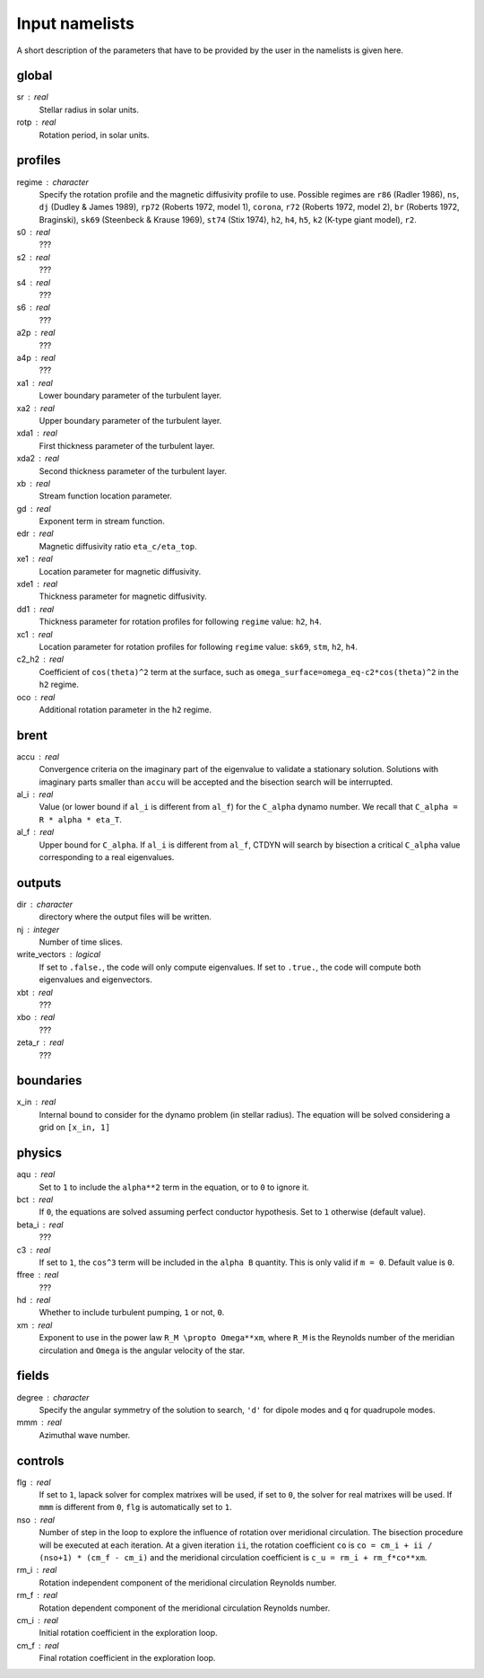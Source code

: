 Input namelists 
###############

A short description of the parameters that have to 
be provided by the user in the namelists is given
here. 

global
-------

sr : real      
  Stellar radius in solar units.

rotp : real    
  Rotation period, in solar units.


profiles
---------

regime : character    
  Specify the rotation profile and the magnetic diffusivity profile to use.
  Possible regimes are ``r86`` (Radler 1986), ``ns``, ``dj`` (Dudley & James 1989),
  ``rp72`` (Roberts 1972, model 1), ``corona``, ``r72`` (Roberts 1972, model 2),
  ``br`` (Roberts 1972, Braginski), ``sk69`` (Steenbeck & Krause 1969), ``st74``
  (Stix 1974), ``h2``, ``h4``, ``h5``, ``k2`` (K-type giant model), ``r2``. 

s0 : real    
  ???

s2 : real  
  ???

s4 : real  
  ???

s6 : real   
  ???

a2p : real     
  ???

a4p : real   
  ???

xa1 : real
  Lower boundary parameter of the turbulent layer.

xa2 : real
  Upper boundary parameter of the turbulent layer.

xda1 : real
  First thickness parameter of the turbulent layer.

xda2 : real
  Second thickness parameter of the turbulent layer.

xb : real
  Stream function location parameter.

gd : real      
  Exponent term in stream function.

edr : real        
  Magnetic diffusivity ratio ``eta_c/eta_top``. 

xe1 : real         
  Location parameter for magnetic diffusivity.

xde1 : real       
  Thickness parameter for magnetic diffusivity.

dd1 : real     
  Thickness parameter for rotation profiles for
  following ``regime`` value: ``h2``, ``h4``. 

xc1 : real     
  Location parameter for rotation profiles for
  following ``regime`` value: 
  ``sk69``, ``stm``, ``h2``, ``h4``. 

c2_h2 : real     
  Coefficient of ``cos(theta)^2`` term at the surface, such as
  ``omega_surface=omega_eq-c2*cos(theta)^2`` in the ``h2`` regime.

oco : real     
  Additional rotation parameter in the ``h2`` regime.

brent
------

accu : real   
  Convergence criteria on the imaginary part of the eigenvalue
  to validate a stationary solution. Solutions with imaginary
  parts smaller than ``accu`` will be accepted and the bisection
  search will be interrupted.

al_i : real
  Value (or lower bound if ``al_i`` is different from ``al_f``) 
  for the ``C_alpha`` dynamo number. We recall that 
  ``C_alpha = R * alpha * eta_T``.

al_f : real
  Upper bound for ``C_alpha``. If ``al_i`` is different
  from ``al_f``, CTDYN will search by bisection a
  critical ``C_alpha`` value corresponding to a real
  eigenvalues. 


outputs
-------

dir : character
  directory where the output files will be written.

nj : integer
  Number of time slices.

write_vectors : logical   
  If set to ``.false.``, the code will only compute eigenvalues.
  If set to ``.true.``, the code will compute both eigenvalues and 
  eigenvectors.

xbt : real   
  ???
  
xbo : real     
  ???

zeta_r : real  
  ???


boundaries
-----------

x_in : real    
  Internal bound to consider for the dynamo problem (in stellar radius). 
  The equation will be solved considering a grid on ``[x_in, 1]``

physics
--------

aqu : real     
  Set to ``1`` to include the ``alpha**2`` term in the equation, or
  to ``0`` to ignore it. 

bct : real    
  If ``0``, the equations are solved assuming perfect conductor
  hypothesis. Set to ``1`` otherwise (default value).

beta_i : real 
  ???

c3 : real      
  If set to ``1``, the ``cos^3`` term will be included in the 
  ``alpha B`` quantity. This is only valid if ``m = 0``. Default
  value is ``0``.

ffree : real 
  ???

hd : real      
  Whether to include turbulent pumping, ``1`` or not, ``0``.

xm : real     
  Exponent to use in the power law ``R_M \propto Omega**xm``,
  where ``R_M`` is the Reynolds number of the meridian circulation
  and ``Omega`` is the angular velocity of the star.


fields
-------

degree : character    
  Specify the angular symmetry of the solution to search, ``'d'`` for 
  dipole modes and ``q`` for quadrupole modes.

mmm : real     
  Azimuthal wave number.

controls
--------

flg : real     
  If set to ``1``, lapack solver for complex matrixes will be used, if
  set to ``0``, the solver for real matrixes will be used. 
  If ``mmm`` is different from ``0``, ``flg`` is automatically set to
  ``1``.

nso : real      
  Number of step in the loop to explore the influence of rotation
  over meridional circulation. The bisection procedure will be executed 
  at each iteration. At a given iteration ``ii``, the rotation 
  coefficient ``co`` is ``co = cm_i + ii / (nso+1) * (cm_f - cm_i)``
  and the meridional circulation coefficient is ``c_u = rm_i + rm_f*co**xm``.

rm_i : real
  Rotation independent component of the meridional circulation 
  Reynolds number. 

rm_f : real 
  Rotation dependent component of the meridional circulation 
  Reynolds number. 

cm_i : real 
  Initial rotation coefficient in the exploration loop.

cm_f : real 
  Final rotation coefficient in the exploration loop.
